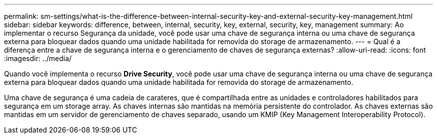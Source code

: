---
permalink: sm-settings/what-is-the-difference-between-internal-security-key-and-external-security-key-management.html 
sidebar: sidebar 
keywords: difference, between, internal, security, key, external, security, key, management 
summary: Ao implementar o recurso Segurança da unidade, você pode usar uma chave de segurança interna ou uma chave de segurança externa para bloquear dados quando uma unidade habilitada for removida do storage de armazenamento. 
---
= Qual é a diferença entre a chave de segurança interna e o gerenciamento de chaves de segurança externas?
:allow-uri-read: 
:icons: font
:imagesdir: ../media/


[role="lead"]
Quando você implementa o recurso *Drive Security*, você pode usar uma chave de segurança interna ou uma chave de segurança externa para bloquear dados quando uma unidade habilitada for removida do storage de armazenamento.

Uma chave de segurança é uma cadeia de carateres, que é compartilhada entre as unidades e controladores habilitados para segurança em um storage array. As chaves internas são mantidas na memória persistente do controlador. As chaves externas são mantidas em um servidor de gerenciamento de chaves separado, usando um KMIP (Key Management Interoperability Protocol).
